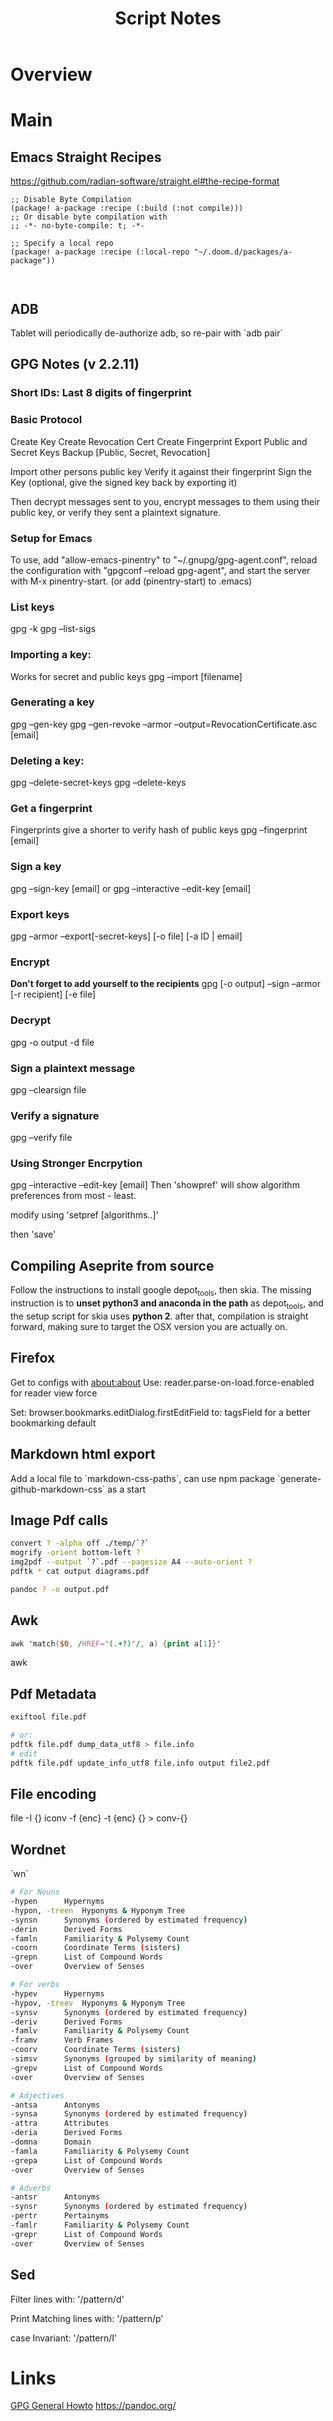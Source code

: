 #+TITLE: Script Notes

* Overview

* Main
** Emacs Straight Recipes
https://github.com/radian-software/straight.el#the-recipe-format

#+begin_src elisp
;; Disable Byte Compilation
(package! a-package :recipe (:build (:not compile)))
;; Or disable byte compilation with
;; -*- no-byte-compile: t; -*-

;; Specify a local repo
(package! a-package :recipe (:local-repo "~/.doom.d/packages/a-package"))


#+end_src

** ADB
Tablet will periodically de-authorize adb,
so re-pair with `adb pair`
** GPG Notes (v 2.2.11)
*** *Short IDs*: Last 8 digits of fingerprint
*** Basic Protocol
   Create Key
   Create Revocation Cert
   Create Fingerprint
   Export Public and Secret Keys
   Backup [Public, Secret, Revocation]

   Import other persons public key
   Verify it against their fingerprint
   Sign the Key
   (optional, give the signed key back by exporting it)

   Then decrypt messages sent to you,
   encrypt messages to them using their public key,
   or verify they sent a plaintext signature.

*** Setup for Emacs
   To use, add "allow-emacs-pinentry" to "~/.gnupg/gpg-agent.conf",
   reload the configuration with "gpgconf --reload gpg-agent", and
   start the server with M-x pinentry-start. (or add (pinentry-start) to .emacs)

*** List keys
   gpg -k
   gpg --list-sigs
*** Importing a key:
   Works for secret and public keys
   gpg --import [filename]
*** Generating a key
   gpg --gen-key
   gpg --gen-revoke --armor --output=RevocationCertificate.asc [email]
*** Deleting a key:
   gpg --delete-secret-keys
   gpg --delete-keys
*** Get a fingerprint
   Fingerprints give a shorter to verify hash of public keys
   gpg --fingerprint [email]
*** Sign a key
   gpg --sign-key [email]
   or
   gpg --interactive --edit-key [email]
*** Export keys
   gpg --armor --export[-secret-keys] [-o file] [-a ID | email]
*** Encrypt
   *Don't forget to add yourself to the recipients*
   gpg [-o output] --sign --armor [-r recipient] [-e file]
*** Decrypt
   gpg  -o output -d file
*** Sign a plaintext message
   gpg --clearsign file
*** Verify a signature
   gpg --verify file
*** Using Stronger Encrpytion
   gpg --interactive --edit-key [email]
   Then 'showpref' will show algorithm preferences
   from most - least.

   modify using 'setpref [algorithms..]'

   then 'save'

** Compiling Aseprite from source
  Follow the instructions to install google depot_tools, then skia.
  The missing instruction is to *unset python3 and anaconda in the path*
  as depot_tools, and the setup script for skia uses *python 2*.
  after that, compilation is straight forward, making sure to target the
  OSX version you are actually on.

** Firefox
Get to configs with about:about
Use: reader.parse-on-load.force-enabled
for reader view force

Set: browser.bookmarks.editDialog.firstEditField
to: tagsField
for a better bookmarking default

** Markdown html export
Add a local file to `markdown-css-paths`,
can use npm package `generate-github-markdown-css` as a start

** Image Pdf calls
#+NAME: image to pdf generation
#+begin_src bash :results value
convert ? -alpha off ./temp/`?`
mogrify -orient bottom-left ?
img2pdf --output `?`.pdf --pagesize A4 --auto-orient ?
pdftk * cat output diagrams.pdf
#+end_src

#+NAME: text to pdf generation
#+begin_src bash :results value
pandoc ? -o output.pdf
#+end_src

** Awk
#+begin_src awk
awk 'match($0, /HREF="(.+?)"/, a) {print a[1]}'

#+end_src awk

** Pdf Metadata
#+begin_src bash
exiftool file.pdf

# or:
pdftk file.pdf dump_data_utf8 > file.info
# edit
pdftk file.pdf update_info_utf8 file.info output file2.pdf
#+end_src

** File encoding
file -I {}
iconv -f {enc} -t {enc} {} > conv-{}

** Wordnet
`wn`

#+begin_src bash
# For Nouns
-hypen		Hypernyms
-hypon, -treen	Hyponyms & Hyponym Tree
-synsn		Synonyms (ordered by estimated frequency)
-derin		Derived Forms
-famln		Familiarity & Polysemy Count
-coorn		Coordinate Terms (sisters)
-grepn		List of Compound Words
-over		Overview of Senses
#+end_src

#+begin_src bash
# For verbs
-hypev		Hypernyms
-hypov, -treev	Hyponyms & Hyponym Tree
-synsv		Synonyms (ordered by estimated frequency)
-deriv		Derived Forms
-famlv		Familiarity & Polysemy Count
-framv		Verb Frames
-coorv		Coordinate Terms (sisters)
-simsv		Synonyms (grouped by similarity of meaning)
-grepv		List of Compound Words
-over		Overview of Senses
#+end_src

#+begin_src bash
# Adjectives
-antsa		Antonyms
-synsa		Synonyms (ordered by estimated frequency)
-attra		Attributes
-deria		Derived Forms
-domna		Domain
-famla		Familiarity & Polysemy Count
-grepa		List of Compound Words
-over		Overview of Senses
#+end_src

#+begin_src bash
# Adverbs
-antsr		Antonyms
-synsr		Synonyms (ordered by estimated frequency)
-pertr		Pertainyms
-famlr		Familiarity & Polysemy Count
-grepr		List of Compound Words
-over		Overview of Senses
#+end_src

** Sed
Filter lines with:
'/pattern/d'

Print Matching lines with:
'/pattern/p'

case Invariant:
'/pattern/I'

* Links
[[https://www.futureboy.us/pgp.html][GPG General Howto]]
https://pandoc.org/
